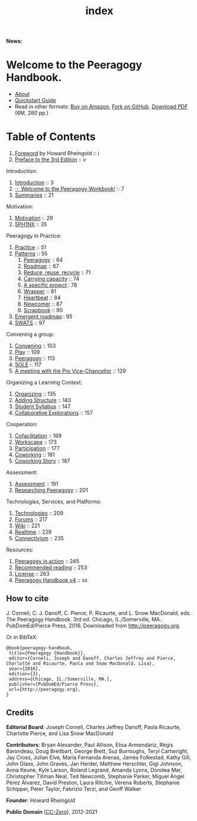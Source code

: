 #+TITLE: index
#+roam_tags: AN
#+FIRN_ORDER: 0

*News:*
# Want to join the peeragogy pilot course? Please [[https://docs.google.com/forms/d/e/1FAIpQLSeOU5hBtj-4rV4NFHweKB8cQ63rOypl5ZAW2djbOarvl82wwA/viewform][fill out our interest form to learn more]]!
# Site now converted to Org mode and styled for the web by [[https://firn.theiceshelf.com/][Firn]].

* Welcome to the Peeragogy Handbook.

- [[file:about.org][About]]
- [[file:quickstart_guide.org][Quickstart Guide]]
- Read in other formats: [[https://www.amazon.com/Peeragogy-Handbook-V-No-Longer-Missing-Production/dp/0996097511/][Buy on Amazon]], [[https://github.com/Peeragogy/Peeragogy.github.io][Fork on GitHub]], [[http://metameso.org/~joe/docs/peeragogy-3-0-ebook.pdf][Download PDF]] (6M, 280 pp.)

* Table of Contents
   :PROPERTIES:
   :CUSTOM_ID: table-of-contents
   :END:

1. [[file:foreword.org][Foreword]] by Howard Rheingold :: i
2. [[file:preface.org][Preface to the 3rd Edition]] :: v

Introduction:

1. [[file:introduction.org][Introduction]] :: 3
2. [[file:welcome_to_the_peeragogy_workbook.org][☞ Welcome to the Peeragogy Workbook!]] :: 7
3. [[file:summaries.org][Summaries]] :: 21

Motivation:

1. [[file:motivation.org][Motivation]] :: 29
2. [[file:5ph1nx.org][5PH1NX]] :: 35

Peeragogy in Practice:

1. [[file:practice.org][Practice]] :: 51
2. [[file:patterns.org][Patterns]] :: 55
  1. [[file:peeragogy.org][Peeragogy]] :: 64
  2. [[file:roadmap.org][Roadmap]] :: 67
  3. [[file:reduce_reuse_recycle.org][Reduce, reuse, recycle]] :: 71
  4. [[file:pattern-carrying.org][Carrying capacity]] :: 74
  5. [[file:a_specific_project.org][A specific project]]:: 78
  6. [[file:wrapper.org][Wrapper]] :: 81
  7. [[file:heartbeat.org][Heartbeat]] :: 84
  8. [[file:newcomer.org][Newcomer]] :: 87
  9. [[file:scrapbook.org][Scrapbook]] :: 90
3. [[file:whats-next-summary.org][Emergent roadmap]]:: 95
4. [[file:swats.org][SWATS]] :: 97

Convening a group:

1. [[file:convening.org][Convening]] :: 103
2. [[file:play.org][Play]] :: 109
3. [[file:peeragogy.org][Peeragogy]] :: 113
4. [[file:sole.org][SOLE]] :: 117
5. [[file:a_meeting_with_the_pro_vice_chancellor.org][A meeting with the Pro Vice-Chancellor]] :: 129

Organizing a Learning Context:

1. [[file:organizing.org][Organizing]] :: 135
2. [[file:adding_structure.org][Adding Structure]] :: 143
3. [[file:student_syllabus.org][Student Syllabus]] :: 147
4. [[file:collab-ex.org][Collaborative Explorations]] :: 157

Cooperation:

1. [[file:cofac.org][Cofacilitation]] :: 169
2. [[file:workscape.org][Workscape]] :: 173
3. [[file:participation.org][Participation]] :: 177
4. [[file:coworking.org][Coworking]] :: 181
5. [[file:coworking-story.org][Coworking Story]] :: 187

Assessment:

1. [[file:assessment.org][Assessment]] :: 191
2. [[file:researching_peeragogy.org][Researching Peeragogy]] :: 201

Technologies, Services, and Platforms:

1. [[file:technologies.org][Technologies]] :: 209
2. [[file:forums.org][Forums]] :: 217
3. [[file:wiki.org][Wiki]] :: 221
4. [[file:realtime.org][Realtime]] :: 229
5. [[file:connectivism.org][Connectivism]] :: 235

Resources:

1. [[file:action.org][Peeragogy in action]] :: 245
2. [[file:recommended_reading.org][Recommended reading]] :: 253
3. [[file:license.org][License]] :: 263
4. [[file:peeragogy_handbook_v4.org][Peeragogy Handbook v4]] :: xx

** How to cite
    :PROPERTIES:
    :CUSTOM_ID: how-to-cite
    :END:

J. Corneli, C. J. Danoff, C. Pierce, P. Ricaurte, and L. Snow MacDonald,
eds. The Peeragogy Handbook. 3rd ed. Chicago, IL./Somerville, MA.:
PubDomEd/Pierce Press, 2016. Downloaded from [[http://peeragogy.org][http://peeragogy.org]].

Or in BibTeX:

#+BEGIN_src
  @book{peeragogy-handbook,
   title={Peeragogy {Handbook}},
   editor={Corneli, Joseph and Danoff, Charles Jeffrey and Pierce, Charlotte and Ricaurte, Paola and Snow MacDonald, Lisa},
   year={2016},
   edition={3},
   address={Chicago, IL./Somerville, MA.},
   publisher={PubDomEd/Pierce Press},
   url={http://peeragogy.org},
  }
#+END_src

** Credits
    :PROPERTIES:
    :CUSTOM_ID: credits
    :END:

*Editorial Board*: Joseph Corneli, Charles Jeffrey Danoff, Paola Ricaurte,
Charlotte Pierce, and Lisa Snow MacDonald

*Contributors*: Bryan Alexander, Paul Allison, Elisa Armendáriz, Régis
Barondeau, Doug Breitbart, George Brett, Suz Burroughs, Teryl
Cartwright, Jay Cross, Julian Elve, María Fernanda Arenas, James
Folkestad, Kathy Gill, John Glass, John Graves, Jan Herder, Matthew
Herschler, Gigi Johnson, Anna Keune, Kyle Larson, Roland Legrand, Amanda
Lyons, Dorotea Mar, Christopher Tillman Neal, Ted Newcomb, Stephanie
Parker, Miguel Ángel Pérez Álvarez, David Preston, Laura Ritchie, Verena
Roberts, Stephanie Schipper, Peter Taylor, Fabrizio Terzi, and Geoff
Walker

*Founder*: Howard Rheingold

*Public Domain* ([[https://creativecommons.org/publicdomain/zero/1.0/][CC-Zero]]), 2012-2021 [[file:./static/images/Cc.logo.circle.svg.png]]
